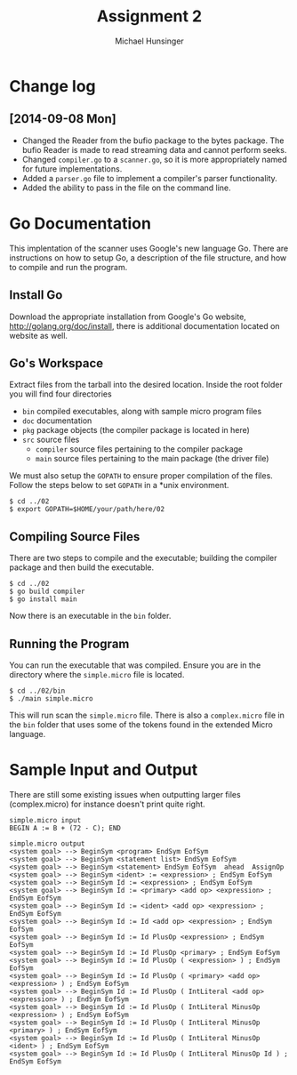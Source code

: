 #+TITLE: Assignment 2
#+AUTHOR: Michael Hunsinger
#+OPTIONS: toc:nil
#+LATEX_CLASS: article
#+LaTeX_CLASS_OPTIONS: [a4paper]
#+LaTeX_HEADER: \usepackage{titling}
#+LaTeX_HEADER: \addtolength{\topmargin}{-0.75in}
#+LaTeX_HEADER: \addtolength{\textheight}{1.25in}
#+LaTeX_HEADER: \addtolength{\oddsidemargin}{-.75in}
#+LaTeX_HEADER: \addtolength{\evensidemargin}{-.75in}
#+LaTeX_HEADER: \addtolength{\textwidth}{1.75in}
#+LaTeX_HEADER: \usepackage{paralist}
#+LaTeX_HEADER: \let\itemize\compactitem
#+LaTeX_HEADER: \let\description\compactdesc
#+LaTeX_HEADER: \let\enumerate\compactenum

* Change log
** [2014-09-08 Mon]
  - Changed the Reader from the bufio package to the bytes package. The
    bufio Reader is made to read streaming data and cannot perform seeks.
  - Changed ~compiler.go~ to a ~scanner.go~, so it is more appropriately
    named for future implementations.
  - Added a ~parser.go~ file to implement a compiler's parser functionality.
  - Added the ability to pass in the file on the command line.

* Go Documentation
This implentation of the scanner uses Google's new language Go. There are
instructions on how to setup Go, a description of the file structure, and
how to compile and run the program.

** Install Go
   Download the appropriate installation from Google's Go website,
   http://golang.org/doc/install, there is additional documentation located
   on website as well.

** Go's Workspace
   Extract files from the tarball into the desired location. Inside the root
   folder you will find four directories
   - ~bin~ compiled executables, along with sample micro program files
   - ~doc~ documentation
   - ~pkg~ package objects (the compiler package is located in here)
   - ~src~ source files
     - ~compiler~ source files pertaining to the compiler package
     - ~main~ source files pertaining to the main package (the driver file)

   We must also setup the ~GOPATH~ to ensure proper compilation of the files.
   Follow the steps below to set ~GOPATH~ in a *unix environment. 
   #+BEGIN_SRC 
   $ cd ../02
   $ export GOPATH=$HOME/your/path/here/02
   #+END_SRC
   
** Compiling Source Files
   There are two steps to compile and the executable; building the compiler
   package and then build the executable.
   #+BEGIN_SRC 
   $ cd ../02
   $ go build compiler
   $ go install main
   #+END_SRC
   Now there is an executable in the ~bin~ folder.

** Running the Program
   You can run the executable that was compiled. Ensure you are in the 
   directory where the ~simple.micro~ file is located.
   #+BEGIN_SRC 
   $ cd ../02/bin
   $ ./main simple.micro
   #+END_SRC
   This will run scan the ~simple.micro~ file. There is also a ~complex.micro~
   file in the ~bin~ folder that uses some of the tokens found in the 
   extended Micro language. 

* Sample Input and Output
  There are still some existing issues when outputting larger files (complex.micro) for instance
  doesn't print quite right.

  #+BEGIN_SRC 
  simple.micro input
  BEGIN A := B + (72 - C); END

  simple.micro output
  <system goal> --> BeginSym <program> EndSym EofSym
  <system goal> --> BeginSym <statement list> EndSym EofSym
  <system goal> --> BeginSym <statement> EndSym EofSym  ahead  AssignOp
  <system goal> --> BeginSym <ident> := <expression> ; EndSym EofSym
  <system goal> --> BeginSym Id := <expression> ; EndSym EofSym
  <system goal> --> BeginSym Id := <primary> <add op> <expression> ; EndSym EofSym
  <system goal> --> BeginSym Id := <ident> <add op> <expression> ; EndSym EofSym
  <system goal> --> BeginSym Id := Id <add op> <expression> ; EndSym EofSym
  <system goal> --> BeginSym Id := Id PlusOp <expression> ; EndSym EofSym
  <system goal> --> BeginSym Id := Id PlusOp <primary> ; EndSym EofSym
  <system goal> --> BeginSym Id := Id PlusOp ( <expression> ) ; EndSym EofSym
  <system goal> --> BeginSym Id := Id PlusOp ( <primary> <add op> <expression> ) ; EndSym EofSym
  <system goal> --> BeginSym Id := Id PlusOp ( IntLiteral <add op> <expression> ) ; EndSym EofSym
  <system goal> --> BeginSym Id := Id PlusOp ( IntLiteral MinusOp <expression> ) ; EndSym EofSym
  <system goal> --> BeginSym Id := Id PlusOp ( IntLiteral MinusOp <primary> ) ; EndSym EofSym
  <system goal> --> BeginSym Id := Id PlusOp ( IntLiteral MinusOp <ident> ) ; EndSym EofSym
  <system goal> --> BeginSym Id := Id PlusOp ( IntLiteral MinusOp Id ) ; EndSym EofSym
  #+END_SRC

